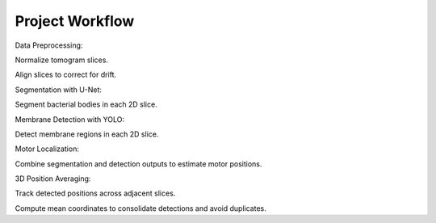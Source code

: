 Project Workflow
====================
Data Preprocessing:

Normalize tomogram slices.

Align slices to correct for drift.

Segmentation with U-Net:

Segment bacterial bodies in each 2D slice.

Membrane Detection with YOLO:

Detect membrane regions in each 2D slice.

Motor Localization:

Combine segmentation and detection outputs to estimate motor positions.

3D Position Averaging:

Track detected positions across adjacent slices.

Compute mean coordinates to consolidate detections and avoid duplicates.

